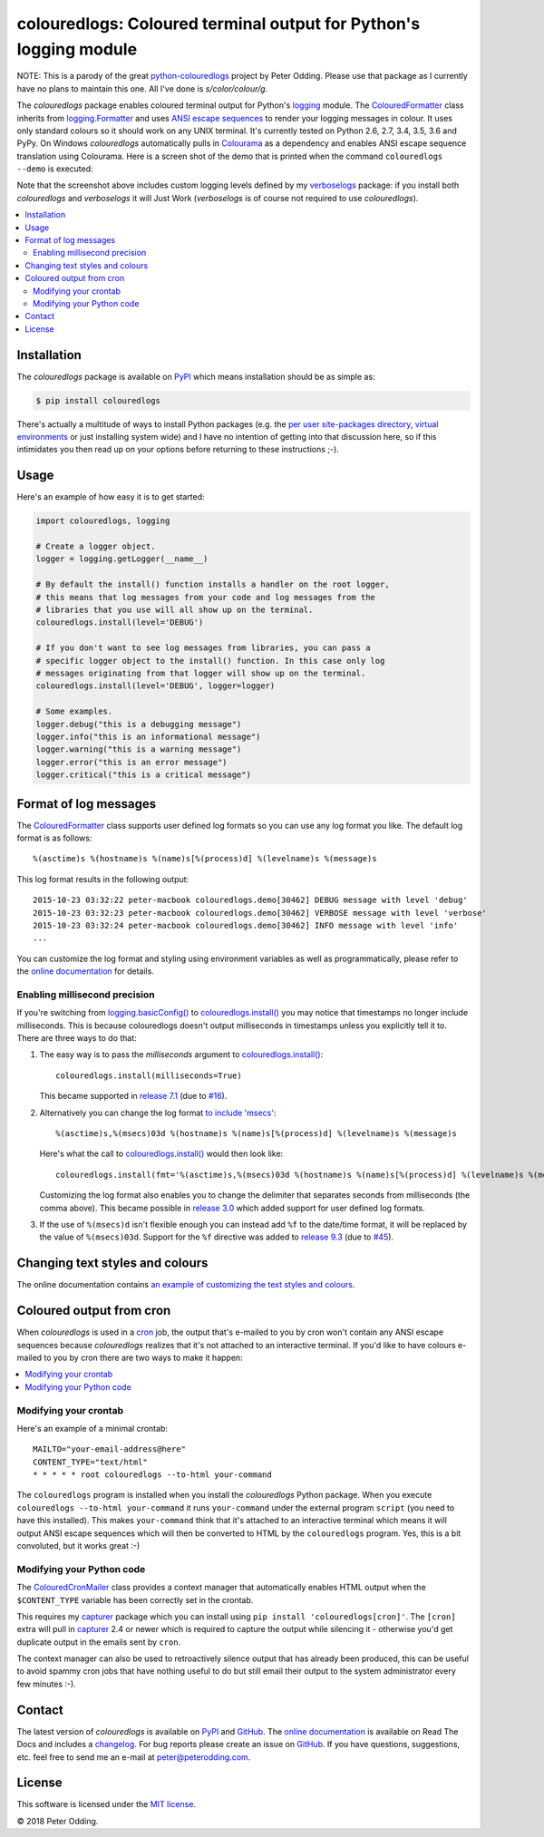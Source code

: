 colouredlogs: Coloured terminal output for Python's logging module
==================================================================

NOTE: This is a parody of the great `python-colouredlogs`_ project
by Peter Odding. Please use that package as I currently have no
plans to maintain this one. All I've done is `s/color/colour/g`.

.. _`python-colouredlogs`: https://github.com/xolox/python-coloredlogs

The `colouredlogs` package enables coloured terminal output for Python's logging_
module. The ColouredFormatter_ class inherits from `logging.Formatter`_ and uses
`ANSI escape sequences`_ to render your logging messages in colour. It uses only
standard colours so it should work on any UNIX terminal. It's currently tested
on Python 2.6, 2.7, 3.4, 3.5, 3.6 and PyPy. On Windows `colouredlogs`
automatically pulls in Colourama_ as a dependency and enables ANSI escape
sequence translation using Colourama. Here is a screen shot of the demo that is
printed when the command ``colouredlogs --demo`` is executed:


.. image:: https://colouredlogs.readthedocs.io/en/latest/_images/defaults.png

Note that the screenshot above includes custom logging levels defined by my
verboselogs_ package: if you install both `colouredlogs` and `verboselogs` it
will Just Work (`verboselogs` is of course not required to use
`colouredlogs`).

.. contents::
   :local:

Installation
------------

The `colouredlogs` package is available on PyPI_ which means installation should
be as simple as:

.. code-block:: sh

   $ pip install colouredlogs

There's actually a multitude of ways to install Python packages (e.g. the `per
user site-packages directory`_, `virtual environments`_ or just installing
system wide) and I have no intention of getting into that discussion here, so
if this intimidates you then read up on your options before returning to these
instructions ;-).

Usage
-----

Here's an example of how easy it is to get started:

.. code-block:: python

   import colouredlogs, logging

   # Create a logger object.
   logger = logging.getLogger(__name__)

   # By default the install() function installs a handler on the root logger,
   # this means that log messages from your code and log messages from the
   # libraries that you use will all show up on the terminal.
   colouredlogs.install(level='DEBUG')

   # If you don't want to see log messages from libraries, you can pass a
   # specific logger object to the install() function. In this case only log
   # messages originating from that logger will show up on the terminal.
   colouredlogs.install(level='DEBUG', logger=logger)

   # Some examples.
   logger.debug("this is a debugging message")
   logger.info("this is an informational message")
   logger.warning("this is a warning message")
   logger.error("this is an error message")
   logger.critical("this is a critical message")

Format of log messages
----------------------

The ColouredFormatter_ class supports user defined log formats so you can use
any log format you like. The default log format is as follows::

 %(asctime)s %(hostname)s %(name)s[%(process)d] %(levelname)s %(message)s

This log format results in the following output::

 2015-10-23 03:32:22 peter-macbook colouredlogs.demo[30462] DEBUG message with level 'debug'
 2015-10-23 03:32:23 peter-macbook colouredlogs.demo[30462] VERBOSE message with level 'verbose'
 2015-10-23 03:32:24 peter-macbook colouredlogs.demo[30462] INFO message with level 'info'
 ...

You can customize the log format and styling using environment variables as
well as programmatically, please refer to the `online documentation`_ for
details.

Enabling millisecond precision
~~~~~~~~~~~~~~~~~~~~~~~~~~~~~~

If you're switching from `logging.basicConfig()`_ to `colouredlogs.install()`_
you may notice that timestamps no longer include milliseconds. This is because
colouredlogs doesn't output milliseconds in timestamps unless you explicitly
tell it to. There are three ways to do that:

1. The easy way is to pass the `milliseconds` argument to `colouredlogs.install()`_::

    colouredlogs.install(milliseconds=True)

   This became supported in `release 7.1`_ (due to `#16`_).

2. Alternatively you can change the log format `to include 'msecs'`_::

    %(asctime)s,%(msecs)03d %(hostname)s %(name)s[%(process)d] %(levelname)s %(message)s

   Here's what the call to `colouredlogs.install()`_ would then look like::

    colouredlogs.install(fmt='%(asctime)s,%(msecs)03d %(hostname)s %(name)s[%(process)d] %(levelname)s %(message)s')

   Customizing the log format also enables you to change the delimiter that
   separates seconds from milliseconds (the comma above). This became possible
   in `release 3.0`_ which added support for user defined log formats.

3. If the use of ``%(msecs)d`` isn't flexible enough you can instead add ``%f``
   to the date/time format, it will be replaced by the value of ``%(msecs)03d``.
   Support for the ``%f`` directive was added to `release 9.3`_ (due to `#45`_).

Changing text styles and colours
--------------------------------

The online documentation contains `an example of customizing the text styles and
colours <https://colouredlogs.readthedocs.io/en/latest/#changing-the-colours-styles>`_.

Coloured output from cron
-------------------------

When `colouredlogs` is used in a cron_ job, the output that's e-mailed to you by
cron won't contain any ANSI escape sequences because `colouredlogs` realizes
that it's not attached to an interactive terminal. If you'd like to have colours
e-mailed to you by cron there are two ways to make it happen:

.. contents::
   :local:

Modifying your crontab
~~~~~~~~~~~~~~~~~~~~~~

Here's an example of a minimal crontab::

    MAILTO="your-email-address@here"
    CONTENT_TYPE="text/html"
    * * * * * root colouredlogs --to-html your-command

The ``colouredlogs`` program is installed when you install the `colouredlogs`
Python package. When you execute ``colouredlogs --to-html your-command`` it runs
``your-command`` under the external program ``script`` (you need to have this
installed). This makes ``your-command`` think that it's attached to an
interactive terminal which means it will output ANSI escape sequences which
will then be converted to HTML by the ``colouredlogs`` program. Yes, this is a
bit convoluted, but it works great :-)

Modifying your Python code
~~~~~~~~~~~~~~~~~~~~~~~~~~

The ColouredCronMailer_ class provides a context manager that automatically
enables HTML output when the ``$CONTENT_TYPE`` variable has been correctly set
in the crontab.

This requires my capturer_ package which you can install using ``pip install
'colouredlogs[cron]'``. The ``[cron]`` extra will pull in capturer_ 2.4 or newer
which is required to capture the output while silencing it - otherwise you'd
get duplicate output in the emails sent by ``cron``.

The context manager can also be used to retroactively silence output that has
already been produced, this can be useful to avoid spammy cron jobs that have
nothing useful to do but still email their output to the system administrator
every few minutes :-).

Contact
-------

The latest version of `colouredlogs` is available on PyPI_ and GitHub_. The
`online documentation`_ is available on Read The Docs and includes a
changelog_. For bug reports please create an issue on GitHub_. If you have
questions, suggestions, etc. feel free to send me an e-mail at
`peter@peterodding.com`_.

License
-------

This software is licensed under the `MIT license`_.

© 2018 Peter Odding.


.. External references:
.. _#16: https://github.com/xolox/python-coloredlogs/issues/16
.. _#45: https://github.com/xolox/python-coloredlogs/issues/45
.. _ANSI escape sequences: https://en.wikipedia.org/wiki/ANSI_escape_code#Colors
.. _capturer: https://pypi.python.org/pypi/capturer
.. _changelog: https://colouredlogs.readthedocs.org/en/latest/changelog.html
.. _Colourama: https://pypi.python.org/pypi/colorama
.. _ColouredCronMailer: https://colouredlogs.readthedocs.io/en/latest/api.html#colouredlogs.converter.ColouredCronMailer
.. _ColouredFormatter: https://colouredlogs.readthedocs.io/en/latest/api.html#colouredlogs.ColouredFormatter
.. _colouredlogs.install(): https://colouredlogs.readthedocs.io/en/latest/api.html#colouredlogs.install
.. _cron: https://en.wikipedia.org/wiki/Cron
.. _GitHub: https://github.com/kyle-verhoog/python-colouredlogs
.. _logging.basicConfig(): https://docs.python.org/2/library/logging.html#logging.basicConfig
.. _logging.Formatter: https://docs.python.org/2/library/logging.html#logging.Formatter
.. _logging: https://docs.python.org/2/library/logging.html
.. _MIT license: https://en.wikipedia.org/wiki/MIT_License
.. _online documentation: https://colouredlogs.readthedocs.io/
.. _per user site-packages directory: https://www.python.org/dev/peps/pep-0370/
.. _peter@peterodding.com: peter@peterodding.com
.. _PyPI: https://pypi.python.org/pypi/colouredlogs
.. _release 3.0: https://colouredlogs.readthedocs.io/en/latest/changelog.html#release-3-0-2015-10-23
.. _release 7.1: https://colouredlogs.readthedocs.io/en/latest/changelog.html#release-7-1-2017-07-15
.. _release 9.3: https://colouredlogs.readthedocs.io/en/latest/changelog.html#release-9-3-2018-04-29
.. _to include 'msecs': https://stackoverflow.com/questions/6290739/python-logging-use-milliseconds-in-time-format
.. _verboselogs: https://pypi.python.org/pypi/verboselogs
.. _virtual environments: http://docs.python-guide.org/en/latest/dev/virtualenvs/
